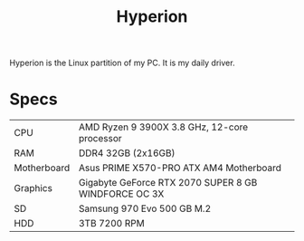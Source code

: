 #+TITLE: Hyperion

Hyperion is the Linux partition of my PC. It is my daily driver.

* Specs
| CPU         | AMD Ryzen 9 3900X 3.8 GHz, 12-core processor         |
| RAM         | DDR4 32GB (2x16GB)                                   |
| Motherboard | Asus PRIME X570-PRO ATX AM4 Motherboard              |
| Graphics    | Gigabyte GeForce RTX 2070 SUPER 8 GB WINDFORCE OC 3X |
| SD          | Samsung 970 Evo 500 GB M.2                           |
| HDD         | 3TB 7200 RPM                                         |
